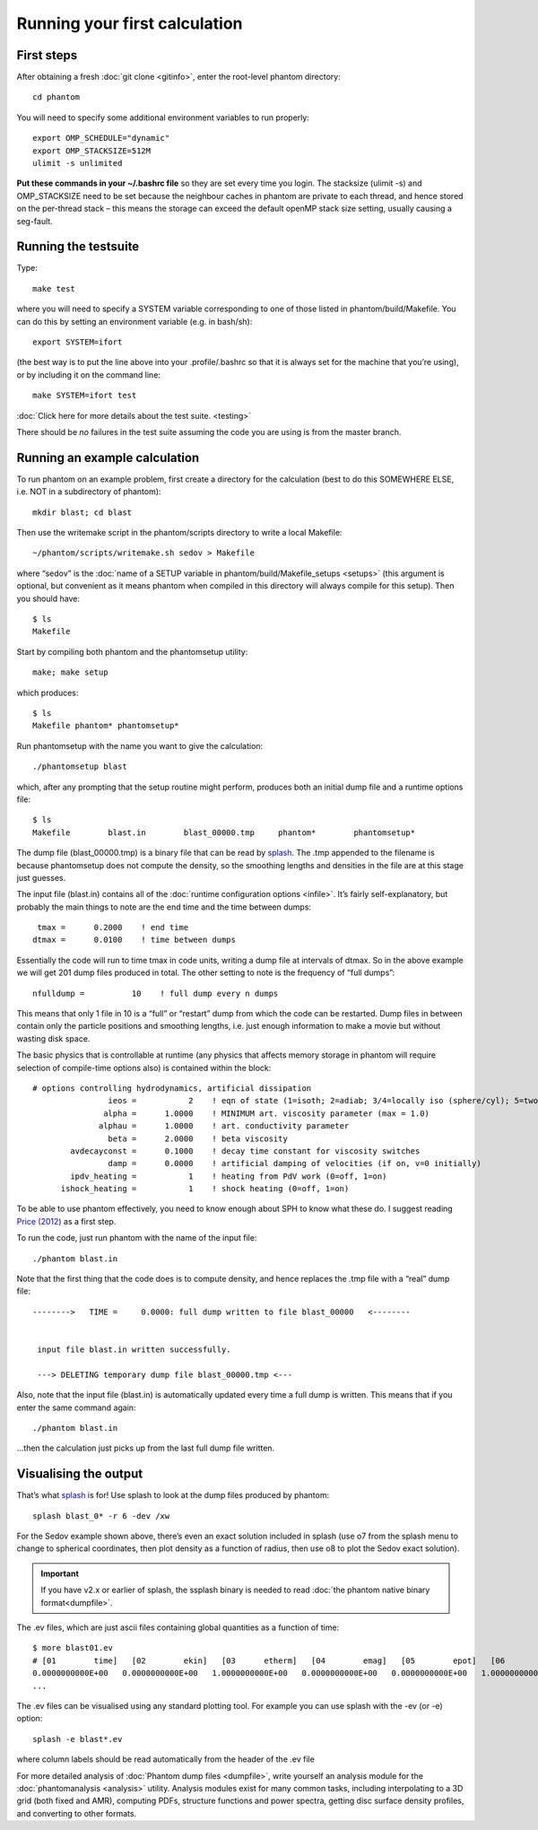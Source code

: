 Running your first calculation
==============================

First steps
-----------

After obtaining a fresh :doc:`git clone <gitinfo>`, enter
the root-level phantom directory:

::

   cd phantom

You will need to specify some additional environment variables to run
properly:

::

   export OMP_SCHEDULE="dynamic"
   export OMP_STACKSIZE=512M
   ulimit -s unlimited

**Put these commands in your ~/.bashrc file** so they are set every time
you login. The stacksize (ulimit -s) and OMP_STACKSIZE need to be set
because the neighbour caches in phantom are private to each thread, and
hence stored on the per-thread stack – this means the storage can exceed
the default openMP stack size setting, usually causing a seg-fault.

Running the testsuite
---------------------

Type:

::

   make test

where you will need to specify a SYSTEM variable corresponding to one of
those listed in phantom/build/Makefile. You can do this by setting an
environment variable (e.g. in bash/sh):

::

   export SYSTEM=ifort

(the best way is to put the line above into your .profile/.bashrc so
that it is always set for the machine that you’re using), or by
including it on the command line:

::

   make SYSTEM=ifort test

:doc:`Click here for more details about the test suite. <testing>`

There should be *no* failures in the test suite assuming the code you are using is from the master branch.

Running an example calculation
------------------------------

To run phantom on an example problem, first create a directory for the calculation (best to do this SOMEWHERE ELSE, i.e. NOT in a subdirectory of phantom)::

   mkdir blast; cd blast

Then use the writemake script in the phantom/scripts directory to write a local Makefile::

   ~/phantom/scripts/writemake.sh sedov > Makefile

where “sedov” is the :doc:`name of a SETUP variable in phantom/build/Makefile_setups <setups>`
(this argument is optional, but convenient as it means phantom when compiled in this directory will always compile for this setup). Then you should have::

   $ ls
   Makefile

Start by compiling both phantom and the phantomsetup utility::

   make; make setup

which produces::

   $ ls
   Makefile phantom* phantomsetup*

Run phantomsetup with the name you want to give the calculation::

   ./phantomsetup blast

which, after any prompting that the setup routine might perform,
produces both an initial dump file and a runtime options file::

   $ ls
   Makefile        blast.in        blast_00000.tmp     phantom*        phantomsetup*

The dump file (blast_00000.tmp) is a binary file that can be read by
`splash <http://users.monash.edu.au/~dprice/splash>`__. The .tmp appended to the filename is because phantomsetup does not compute the density, so the smoothing lengths and densities in the file are at this stage just guesses.

The input file (blast.in) contains all of the :doc:`runtime configuration
options <infile>`. It’s fairly self-explanatory, but probably the main things to note are the end time and the time between dumps::

                   tmax =      0.2000    ! end time
                  dtmax =      0.0100    ! time between dumps

Essentially the code will run to time tmax in code units, writing a dump file at intervals of dtmax. So in the above example we will get 201 dump files produced in total. The other setting to note is the frequency of “full dumps”::

              nfulldump =          10    ! full dump every n dumps

This means that only 1 file in 10 is a “full” or “restart” dump from which the code can be restarted. Dump files in between contain only the particle positions and smoothing lengths, i.e. just enough information to make a movie but without wasting disk space.

The basic physics that is controllable at runtime (any physics that affects memory storage in phantom will require selection of compile-time options also) is contained within the block::

   # options controlling hydrodynamics, artificial dissipation
                   ieos =           2    ! eqn of state (1=isoth; 2=adiab; 3/4=locally iso (sphere/cyl); 5=two phase)
                  alpha =      1.0000    ! MINIMUM art. viscosity parameter (max = 1.0)
                 alphau =      1.0000    ! art. conductivity parameter
                   beta =      2.0000    ! beta viscosity
           avdecayconst =      0.1000    ! decay time constant for viscosity switches
                   damp =      0.0000    ! artificial damping of velocities (if on, v=0 initially)
           ipdv_heating =           1    ! heating from PdV work (0=off, 1=on)
         ishock_heating =           1    ! shock heating (0=off, 1=on)

To be able to use phantom effectively, you need to know enough about SPH
to know what these do. I suggest reading `Price
(2012) <http://ui.adsabs.harvard.edu/abs/2012JCoPh.231..759P>`__ as a first
step.

To run the code, just run phantom with the name of the input file::

   ./phantom blast.in

Note that the first thing that the code does is to compute density, and hence replaces the .tmp file with a “real” dump file::


   -------->   TIME =     0.0000: full dump written to file blast_00000   <--------


    input file blast.in written successfully.

    ---> DELETING temporary dump file blast_00000.tmp <---

Also, note that the input file (blast.in) is automatically updated every time a full dump is written. This means that if you enter the same command again::

   ./phantom blast.in

...then the calculation just picks up from the last full dump file written.

Visualising the output
----------------------

That’s what `splash <http://users.monash.edu.au/~dprice/splash>`__ is for! Use splash to look at the dump files produced by phantom::

   splash blast_0* -r 6 -dev /xw

For the Sedov example shown above, there’s even an exact solution included in splash (use o7 from the splash menu to change to spherical coordinates, then plot density as a function of radius, then use o8 to plot the Sedov exact solution).

.. important::
   If you have v2.x or earlier of splash,
   the ssplash binary is needed to read :doc:`the phantom native binary format<dumpfile>`.

The .ev files, which are just ascii files containing global quantities as a function of time::

   $ more blast01.ev
   # [01        time]   [02        ekin]   [03      etherm]   [04        emag]   [05        epot]   [06        etot]   [07      totmom]   [08      angtot]   [09     rho max]   [10     rho ave]   [11          dt]   [12   totentrop]   [13     rmsmach]   [14        vrms]   [15        xcom]   [16        ycom]   [17        zcom]   [18   alpha max]
   0.0000000000E+00   0.0000000000E+00   1.0000000000E+00   0.0000000000E+00   0.0000000000E+00   1.0000000000E+00   0.0000000000E+00   0.0000000000E+00   1.0008253226E+00   1.0008253226E+00   0.0000000000E+00   6.6630010871E-01   0.0000000000E+00   0.0000000000E+00  -1.4823076577E-21  -8.1592566227E-18   1.2378986725E-14   1.0000000000E+00
   ...

The .ev files can be visualised using any standard plotting tool. For example you can use splash with the -ev (or
-e) option::

   splash -e blast*.ev

where column labels should be read automatically from the header of the .ev file

For more detailed analysis of :doc:`Phantom dump files <dumpfile>`, write yourself an analysis module for the :doc:`phantomanalysis <analysis>` utility. Analysis modules exist for many common tasks, including interpolating to a 3D grid (both fixed and AMR), computing PDFs, structure functions and power spectra, getting disc surface density profiles, and converting to other formats.
